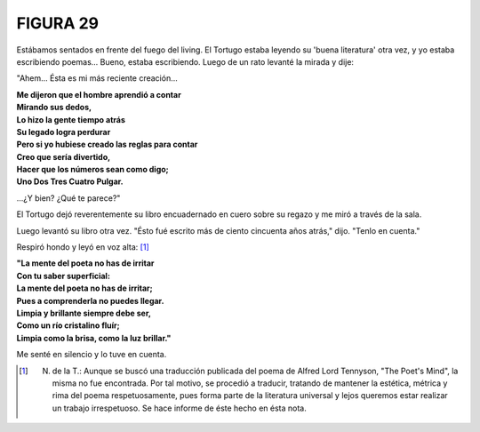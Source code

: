 **FIGURA 29**
=============

.. image:: _static/images/confusion-29.svg
   :height: 300px
   :width: 300px
   :scale: 70 %
   :alt: Puzzle 29
   :align: left

Estábamos sentados en frente del fuego del living. El Tortugo estaba leyendo su 'buena literatura' otra vez, y yo estaba escribiendo poemas... Bueno, estaba escribiendo. Luego de un rato levanté la mirada y dije: 

"Ahem... Ésta es mi más reciente creación...

.. line-block::

    **Me dijeron que el hombre aprendió a contar**
    **Mirando sus dedos,**
    **Lo hizo la gente tiempo atrás**
    **Su legado logra perdurar**
    **Pero si yo hubiese creado las reglas para contar**
    **Creo que sería divertido,**
    **Hacer que los números sean como digo;**
    **Uno Dos Tres Cuatro Pulgar.**

...¿Y bien? ¿Qué te parece?"

El Tortugo dejó reverentemente su libro encuadernado en cuero sobre su regazo y me miró a través de la sala. 

Luego levantó su libro otra vez. "Ésto fué escrito más de ciento cincuenta años atrás," dijo. "Tenlo en cuenta." 

Respiró hondo y leyó en voz alta: [#]_

.. line-block::

    **"La mente del poeta no has de irritar**
    **Con tu saber superficial:**
    **La mente del poeta no has de irritar;**
    **Pues a comprenderla no puedes llegar.**
    **Limpia y brillante siempre debe ser,**
    **Como un río cristalino fluír;**
    **Limpia como la brisa, como la luz brillar."**    

Me senté en silencio y lo tuve en cuenta.

.. [#] N. de la T.: Aunque se buscó una traducción publicada del poema de Alfred Lord Tennyson, "The Poet's Mind", la misma no fue encontrada. Por tal motivo, se procedió a traducir, tratando de mantener la estética, métrica y rima del poema respetuosamente, pues forma parte de la literatura universal y lejos queremos estar realizar un trabajo irrespetuoso. Se hace informe de éste hecho en ésta nota.  

